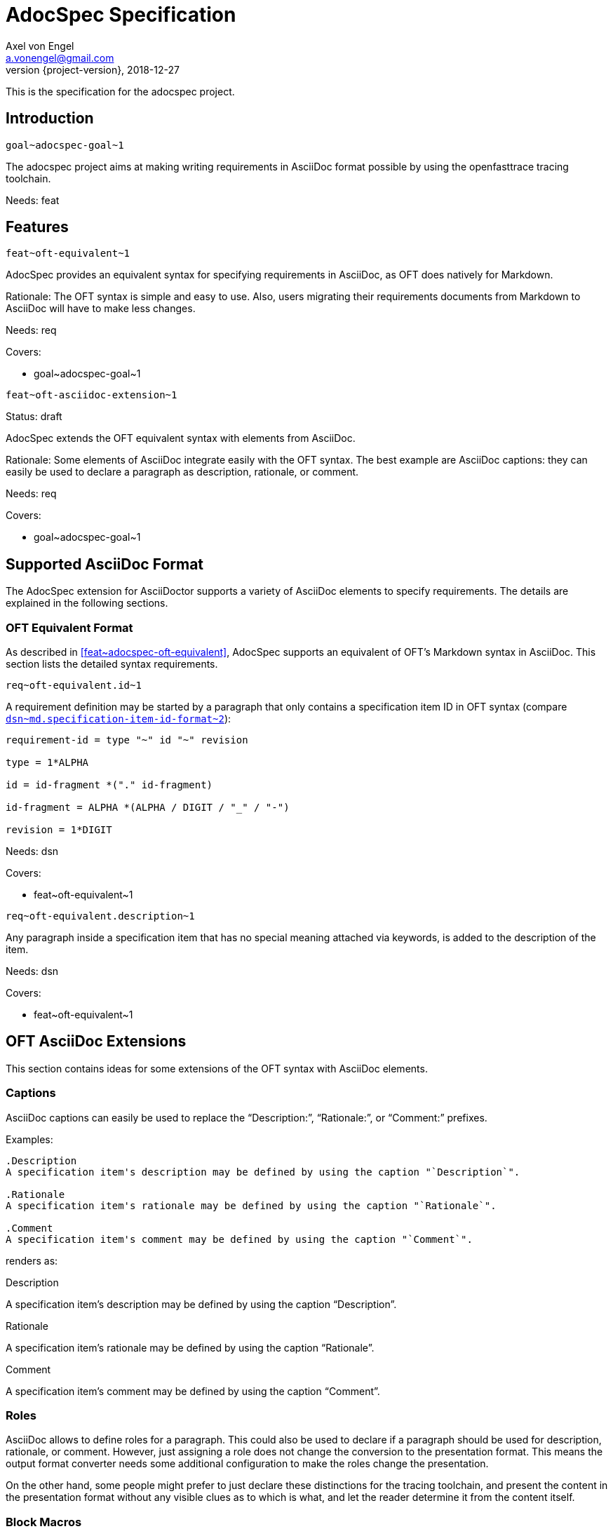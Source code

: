 = AdocSpec Specification
Axel von Engel <a.vonengel@gmail.com>
2018-12-27
:revnumber: {project-version}
ifndef::imagesdir[:imagesdir: images]
ifndef::sourcedir[:sourcedir: ../java]

This is the specification for the adocspec project.

== Introduction

`+goal~adocspec-goal~1+`

The adocspec project aims at making writing requirements in AsciiDoc format
possible by using the openfasttrace tracing toolchain.

Needs: feat

== Features

`+feat~oft-equivalent~1+`

AdocSpec provides an equivalent syntax for specifying requirements in AsciiDoc, as OFT does natively for Markdown.

Rationale: The OFT syntax is simple and easy to use. Also, users migrating their requirements documents from Markdown
to AsciiDoc will have to make less changes.

Needs: req

Covers:

* +goal~adocspec-goal~1+


`+feat~oft-asciidoc-extension~1+`

Status: draft

AdocSpec extends the OFT equivalent syntax with elements from AsciiDoc.

Rationale: Some elements of AsciiDoc integrate easily with the OFT syntax. The best example are AsciiDoc captions:
they can easily be used to declare a paragraph as description, rationale, or comment.

Needs: req

Covers:

* +goal~adocspec-goal~1+

== Supported AsciiDoc Format

The AdocSpec extension for AsciiDoctor supports a variety of AsciiDoc elements to specify requirements. The details are
explained in the following sections.

=== OFT Equivalent Format

As described in <<feat~adocspec-oft-equivalent>>, AdocSpec supports an equivalent of OFT's Markdown syntax in AsciiDoc.
This section lists the detailed syntax requirements.

`+req~oft-equivalent.id~1+`

A requirement definition may be started by a paragraph that only contains a specification item ID in OFT syntax (compare
link:https://github.com/itsallcode/openfasttrace/blob/develop/doc/design.md#markdown-specification-item-id-format[`+dsn~md.specification-item-id-format~2+`]):
....
requirement-id = type "~" id "~" revision

type = 1*ALPHA

id = id-fragment *("." id-fragment)

id-fragment = ALPHA *(ALPHA / DIGIT / "_" / "-")

revision = 1*DIGIT
....

Needs: dsn

Covers:

* +feat~oft-equivalent~1+


`+req~oft-equivalent.description~1+`

Any paragraph inside a specification item that has no special meaning attached via keywords, is added to the
description of the item.

Needs: dsn

Covers:

* +feat~oft-equivalent~1+

== OFT AsciiDoc Extensions

This section contains ideas for some extensions of the OFT syntax with AsciiDoc elements.

=== Captions

AsciiDoc captions can easily be used to replace the "`Description:`", "`Rationale:`", or "`Comment:`" prefixes.

Examples:
....
.Description
A specification item's description may be defined by using the caption "`Description`".

.Rationale
A specification item's rationale may be defined by using the caption "`Rationale`".

.Comment
A specification item's comment may be defined by using the caption "`Comment`".
....

renders as:
====
.Description
A specification item's description may be defined by using the caption "`Description`".

.Rationale
A specification item's rationale may be defined by using the caption "`Rationale`".

.Comment
A specification item's comment may be defined by using the caption "`Comment`".
====

=== Roles

AsciiDoc allows to define roles for a paragraph. This could also be used to declare if a paragraph should be used for
description, rationale, or comment. However, just assigning a role does not change the conversion to the presentation format.
This means the output format converter needs some additional configuration to make the roles change the presentation.

On the other hand, some people might prefer to just declare these distinctions for the tracing toolchain, and present
the content in the presentation format without any visible clues as to which is what, and let the reader determine it
from the content itself.

=== Block Macros

AsciiDoc also allows extensions to define their own block macros. This could be used in various ways:

Specification Item end marker::
There is no end marker for a specificaiton item in OFT. Instead, a specification item ends when the section ends,
or another specification item starts via a its ID. It is impossible to add a paragraph to the informative
content _after_ a specification item, but _inside_ the same section.

Replacement for Needs/Covers/ID::
A block macro could be used to define the needed coverage types, covered specification item IDs, or the ID of the
specification item. This does not really add much value to the source document, but could be rendered to the
presentation format into a more complex structure, for example by using a template.
+
At Elektrobit, we have an XSL stylesheet to transform specification items in XML format to DocBook table.

=== Link Anchors

It would be really easy and useful if links could reference a requirement by ID. For this purpose, link anchors could be
added, probably through a https://asciidoctor.org/docs/user-manual/#extension-points[TreeProcessor].

